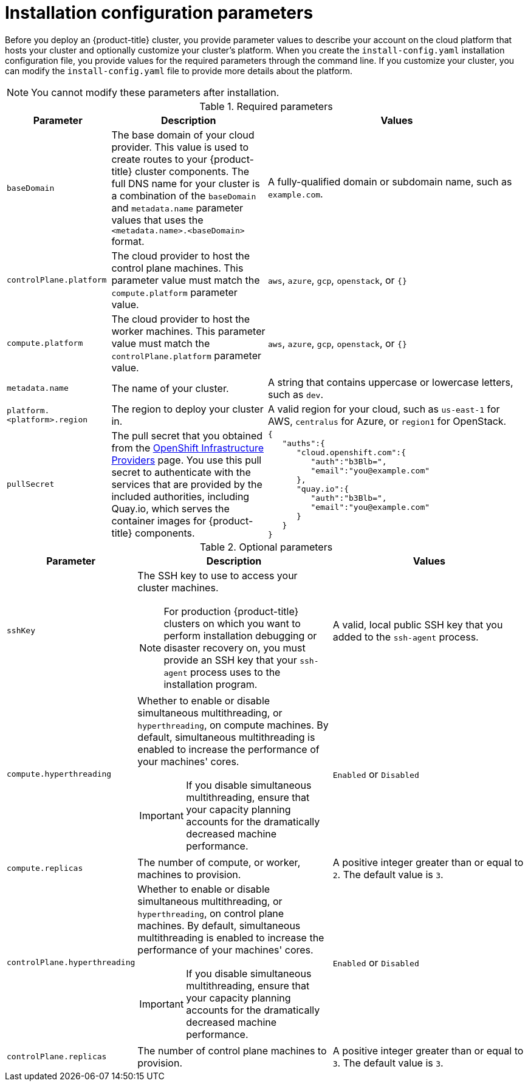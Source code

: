 // Module included in the following assemblies:
//
// * installing/installing_aws/installing-aws-customizations.adoc
// * installing/installing_aws/installing-aws-network-customizations.adoc
// * installing/installing_azure/installing-azure-customizations.adoc
// * installing/installing_gcp/installing-gcp-customizations.adoc
// * installing/installing_openstack/installing-openstack-installer-custom.adoc
// * installing/installing_openstack/installing-openstack-installer-kuryr.adoc

ifeval::["{context}" == "install-customizations-cloud"]
:aws:
endif::[]
ifeval::["{context}" == "installing-aws-network-customizations"]
:aws:
endif::[]
ifeval::["{context}" == "installing-azure-customizations"]
:azure:
endif::[]
ifeval::["{context}" == "installing-gcp-customizations"]
:gcp:
endif::[]
ifeval::["{context}" == "installing-aws-customizations"]
:aws:
endif::[]
ifeval::["{context}" == "installing-openstack-installer-custom"]
:osp:
:osp-custom:
endif::[]
ifeval::["{context}" == "installing-openstack-installer-kuryr"]
:osp:
:osp-kuryr:
endif::[]


[id="installation-configuration-parameters_{context}"]
= Installation configuration parameters

Before you deploy an {product-title} cluster, you provide parameter values to
describe your account on the cloud platform that hosts your cluster
and optionally customize your
cluster's platform. When you create the `install-config.yaml` installation
configuration file, you provide values for the required parameters through the
command line. If you customize your cluster, you can modify the
`install-config.yaml` file to provide more details about the platform.

[NOTE]
====
You cannot modify these parameters after installation.
====

.Required parameters
[cols=".^2,.^3,.^5a",options="header"]
|====
|Parameter|Description|Values

|`baseDomain`
|The base domain of your cloud provider. This value is used to create routes
to your {product-title} cluster components. The full DNS name for your cluster
is a combination of the `baseDomain` and `metadata.name` parameter values that
uses the `<metadata.name>.<baseDomain>` format.
|A fully-qualified domain or subdomain name, such as `example.com`.

|`controlPlane.platform`
|The cloud provider to host the control plane machines. This parameter value
must match the `compute.platform` parameter value.
|`aws`, `azure`, `gcp`, `openstack`, or `{}`

|`compute.platform`
|The cloud provider to host the worker machines. This parameter value
must match the `controlPlane.platform` parameter value.
|`aws`, `azure`, `gcp`, `openstack`, or `{}`

|`metadata.name`
|The name of your cluster.
|A string that contains uppercase or lowercase letters, such as `dev`.
ifdef::osp[]
The string must be 14 characters or fewer long.
endif::osp[]

|`platform.<platform>.region`
|The region to deploy your cluster in.
|A valid region for your cloud, such as `us-east-1` for AWS, `centralus`
for Azure, or `region1` for OpenStack.

|`pullSecret`
|The pull secret that you obtained from the
link:https://cloud.redhat.com/openshift/install[OpenShift Infrastructure Providers] page.
You use this pull secret to authenticate with the services that are
provided by the included authorities, including Quay.io, which serves the
container images for {product-title} components.
|
[source,json]
----
{
   "auths":{
      "cloud.openshift.com":{
         "auth":"b3Blb=",
         "email":"you@example.com"
      },
      "quay.io":{
         "auth":"b3Blb=",
         "email":"you@example.com"
      }
   }
}
----
|====

.Optional parameters
[cols=".^2,.^3a,.^3a",options="header"]
|====
|Parameter|Description|Values

|`sshKey`
|The SSH key to use to access your cluster machines.
[NOTE]
====
For production {product-title} clusters on which you want to perform installation
debugging or disaster recovery on, you must provide an SSH key that your `ssh-agent`
process uses to the installation program.
====
|A valid, local public SSH key that you added to the `ssh-agent` process.

|`compute.hyperthreading`
|Whether to enable or disable simultaneous multithreading, or `hyperthreading`,
on compute machines. By default, simultaneous multithreading is enabled
to increase the performance of your machines' cores.
[IMPORTANT]
====
If you disable simultaneous multithreading, ensure that your capacity planning
accounts for the dramatically decreased machine performance.
====
|`Enabled` or `Disabled`

|`compute.replicas`
|The number of compute, or worker, machines to provision.
|A positive integer greater than or equal to `2`. The default value is `3`.

|`controlPlane.hyperthreading`
|Whether to enable or disable simultaneous multithreading, or `hyperthreading`,
on control plane machines. By default, simultaneous multithreading is enabled
to increase the performance of your machines' cores.
[IMPORTANT]
====
If you disable simultaneous multithreading, ensure that your capacity planning
accounts for the dramatically decreased machine performance.
====
|`Enabled` or `Disabled`

|`controlPlane.replicas`
|The number of control plane machines to provision.
|A positive integer greater than or equal to `3`. The default value is `3`.
|====

ifdef::aws[]
.Optional AWS parameters
[cols=".^2,.^3,.^5a",options="header"]
|====
|Parameter|Description|Values

|`compute.platform.aws.rootVolume.iops`
|The Input/Output Operations Per Second (IOPS) that is reserved for the root volume.
|Integer, for example `4000`.

|`compute.platform.aws.rootVolume.size`
|The size in GiB of the root volume.
|Integer, for example `500`.

|`compute.platform.aws.rootVolume.type`
|The instance type of the root volume.
|Valid link:https://docs.aws.amazon.com/AWSEC2/latest/UserGuide/EBSVolumeTypes.html[AWS EBS instance type],
such as `io1`.

|`compute.platform.aws.type`
|The EC2 instance type for the compute machines.
|Valid link:https://aws.amazon.com/ec2/instance-types/[AWS instance type],
such as `c5.9xlarge`.

|`compute.platform.aws.zones`
|The availability zones where the installation program creates machines for the
compute MachinePool.
|A list of valid AWS availability zones, such as `us-east-1c`, in a
link:https://yaml.org/spec/1.2/spec.html#sequence//[YAML sequence].

|`compute.aws.region`
|The AWS region that the installation program creates compute resources in.
|Valid link:https://docs.aws.amazon.com/general/latest/gr/rande.html[AWS region],
such as `us-east-1`.

|`controlPlane.platform.aws.type`
|The EC2 instance type for the control plane machines.
|Valid link:https://aws.amazon.com/ec2/instance-types/[AWS instance type],
such as `c5.9xlarge`.

|`controlPlane.platform.aws.zones`
|The availability zones where the installation program creates machines for the
control plane MachinePool.
|A list of valid AWS availability zones, such as `us-east-1c`, in a
link:https://yaml.org/spec/1.2/spec.html#sequence//[YAML sequence].

|`controlPlane.aws.region`
|The AWS region that the installation program creates control plane resources in.
|Valid link:https://docs.aws.amazon.com/general/latest/gr/rande.html[AWS region],
such as `us-east-1`.

|`platform.aws.userTags`
|A map of keys and values that the installation program adds as tags to all
resources that it creates.
|Any valid YAML map, such as key value pairs in the `<key>: <value>` format.
For more information about AWS tags,
see link:https://docs.aws.amazon.com/AWSEC2/latest/UserGuide/Using_Tags.html[Tagging Your Amazon EC2 Resources]
in the AWS documentation.
|====
endif::aws[]

ifdef::osp[]
.Additional OpenStack parameters
[cols=".^2m,.^3a,^3a,options="header"]
|====
|Parameter|Description|Values

|`compute.platform.openstack.rootVolume.size`
|For compute machines, the size in gigabytes of the root volume. If you do not set this value, machines use ephemeral storage.
|Integer, for example `30`.

|`compute.platform.openstack.rootVolume.type`
|For compute machines, the root volume's type.
|String, for example `performance`.

|`controlPlane.platform.openstack.rootVolume.size`
|For control plane machines, the size in gigabytes of the root volume. If you do not set this value, machines use ephemeral storage.
|Integer, for example `30`.

|`controlPlane.platform.openstack.rootVolume.type`
|For control plane machines, the root volume's type.
|String, for example `performance`.

|`machines.platform.openstack.region`
|The region where the OpenStack cluster is created.
|String, for example `region1`.

|`machines.platform.openstack.cloud`
|The name of the OpenStack cloud to use from the list of clouds in the
`clouds.yaml` file.
|String, for example `MyCloud`.

|`machines.platform.openstack.externalNetwork`
|The OpenStack external network name to be used for installation.
|String, for example `external`.

|`machines.platform.openstack.computeFlavor`
|The OpenStack flavor to use for control plane and compute machines.
|String, for example `m1.xlarge`.

|`machines.platform.openstack.lbFloatingIP`
|An existing floating IP address to associate with the load balancer API.
|An IP address, for example `128.0.0.1`.

|`machines.platform.openstack.trunkSupport`
|Whether OpenStack ports can be trunked.
|`true` or `false`

|`machines.platform.openstack.octaviaSupport`
|Whether OpenStack supports Octavia.
|`true` or `false`

|`machines.platform.openstack.defaultMachinePlatform`
| _Optional_. The default machine pool platform configuration.
|
[source,json]
----
{
   "type": "ml.large",
   "rootVolume": {
      "size": 30,
      "type": "performance"
   }
}
----
|====
endif::osp[]

ifdef::azure[]
.Additional Azure parameters
[cols=".^2,.^3a,.^3a",options="header"]
|====
|Parameter|Description|Values

|`machines.platform.azure.type`
|The Azure VM instance type.
|VMs that use Windows or Linux as the operating system. See the
link:https://docs.microsoft.com/en-us/azure-stack/operator/azure-stack-supported-os?view=azs-1908[Guest operating systems supported on Azure Stack]
in the Azure documentation.

|`machines.platform.azure.osDisk.diskSizeGB`
|The Azure disk size for the VM.
|Integer that represents the size of the disk in GB, for example `512`. The
minimum supported disk size is `120`.

|`platform.azure.baseDomainResourceGroupName`
|The name of the resource group that contains the DNS zone for your base domain.
|String, for example `production_cluster`.

|`platform.azure.region`
|The name of the Azure region that hosts your cluster.
|Any valid region name.

|`platform.azure.zone`
|List of availability zones to place machines in. For high availability, specify
at least two zones.
|List of zones, for example `["1", "2", "3"]`

|====

[NOTE]
====
You cannot customize
link:https://azure.microsoft.com/en-us/global-infrastructure/availability-zones/[Azure Availability Zones]
or
link:https://docs.microsoft.com/en-us/azure/azure-resource-manager/resource-group-using-tags[Use tags to organize your Azure resources]
with an Azure cluster.
====
endif::azure[]
////
ifdef::gcp[]
.Additional Google Cloud Platform (GCP) parameters
////
